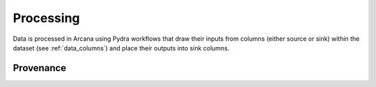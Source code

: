 .. _processing:

Processing
==========

Data is processed in Arcana using Pydra workflows that draw their inputs
from columns (either source or sink) within the dataset (see :ref:`data_columns`)
and place their outputs into sink columns.


Provenance
~~~~~~~~~~
